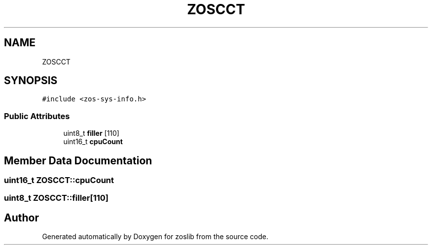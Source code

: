 .TH "ZOSCCT" 3 "Tue Jan 18 2022" "zoslib" \" -*- nroff -*-
.ad l
.nh
.SH NAME
ZOSCCT
.SH SYNOPSIS
.br
.PP
.PP
\fC#include <zos\-sys\-info\&.h>\fP
.SS "Public Attributes"

.in +1c
.ti -1c
.RI "uint8_t \fBfiller\fP [110]"
.br
.ti -1c
.RI "uint16_t \fBcpuCount\fP"
.br
.in -1c
.SH "Member Data Documentation"
.PP 
.SS "uint16_t ZOSCCT::cpuCount"

.SS "uint8_t ZOSCCT::filler[110]"


.SH "Author"
.PP 
Generated automatically by Doxygen for zoslib from the source code\&.
